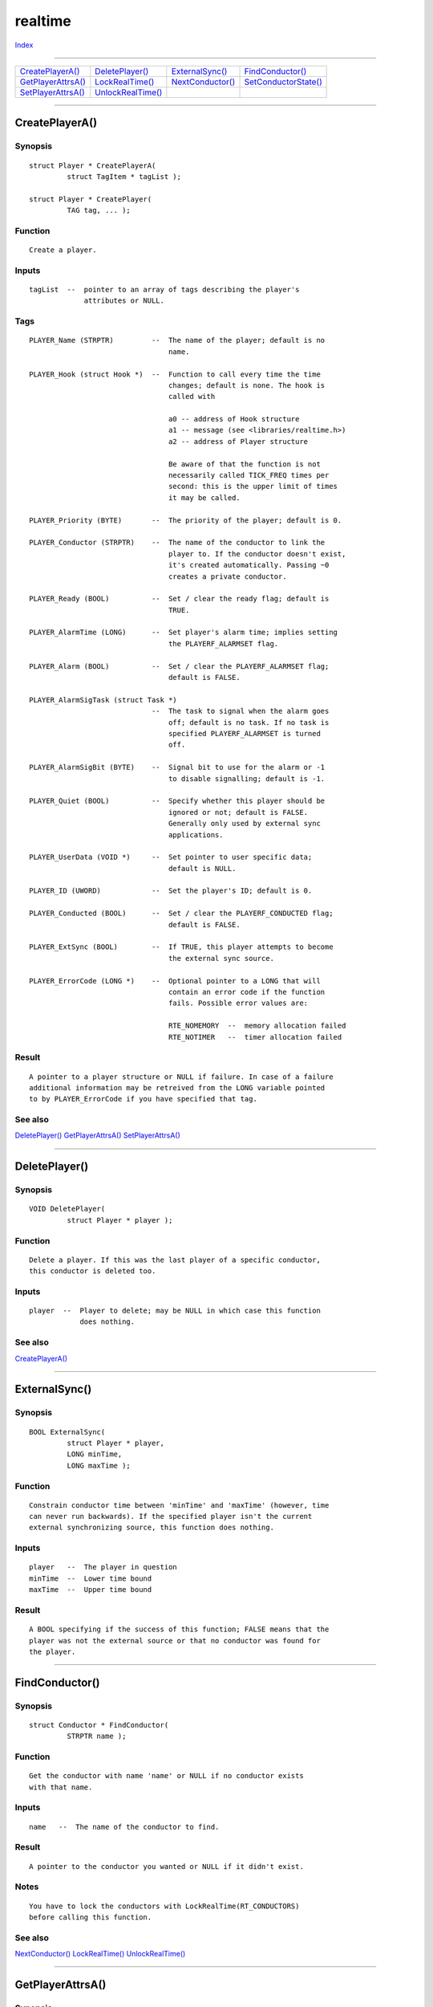 ========
realtime
========

.. This document is automatically generated. Don't edit it!

`Index <index>`_

----------

======================================= ======================================= ======================================= ======================================= 
`CreatePlayerA()`_                      `DeletePlayer()`_                       `ExternalSync()`_                       `FindConductor()`_                      
`GetPlayerAttrsA()`_                    `LockRealTime()`_                       `NextConductor()`_                      `SetConductorState()`_                  
`SetPlayerAttrsA()`_                    `UnlockRealTime()`_                     
======================================= ======================================= ======================================= ======================================= 

-----------

CreatePlayerA()
===============

Synopsis
~~~~~~~~
::

 struct Player * CreatePlayerA(
          struct TagItem * tagList );
 
 struct Player * CreatePlayer(
          TAG tag, ... );

Function
~~~~~~~~
::


 Create a player.


Inputs
~~~~~~
::


 tagList  --  pointer to an array of tags describing the player's
              attributes or NULL.


Tags
~~~~
::


 PLAYER_Name (STRPTR)         --  The name of the player; default is no
                                  name.

 PLAYER_Hook (struct Hook *)  --  Function to call every time the time
                                  changes; default is none. The hook is
                                  called with

                                  a0 -- address of Hook structure
                                  a1 -- message (see <libraries/realtime.h>)
                                  a2 -- address of Player structure

                                  Be aware of that the function is not
                                  necessarily called TICK_FREQ times per
                                  second: this is the upper limit of times
                                  it may be called.

 PLAYER_Priority (BYTE)       --  The priority of the player; default is 0.

 PLAYER_Conductor (STRPTR)    --  The name of the conductor to link the
                                  player to. If the conductor doesn't exist,
                                  it's created automatically. Passing ~0
                                  creates a private conductor.

 PLAYER_Ready (BOOL)          --  Set / clear the ready flag; default is
                                  TRUE.

 PLAYER_AlarmTime (LONG)      --  Set player's alarm time; implies setting
                                  the PLAYERF_ALARMSET flag.

 PLAYER_Alarm (BOOL)          --  Set / clear the PLAYERF_ALARMSET flag;
                                  default is FALSE.

 PLAYER_AlarmSigTask (struct Task *)
                              --  The task to signal when the alarm goes
                                  off; default is no task. If no task is
                                  specified PLAYERF_ALARMSET is turned
                                  off.

 PLAYER_AlarmSigBit (BYTE)    --  Signal bit to use for the alarm or -1
                                  to disable signalling; default is -1.

 PLAYER_Quiet (BOOL)          --  Specify whether this player should be
                                  ignored or not; default is FALSE.
                                  Generally only used by external sync
                                  applications.
                                  
 PLAYER_UserData (VOID *)     --  Set pointer to user specific data;
                                  default is NULL.

 PLAYER_ID (UWORD)            --  Set the player's ID; default is 0.

 PLAYER_Conducted (BOOL)      --  Set / clear the PLAYERF_CONDUCTED flag;
                                  default is FALSE.

 PLAYER_ExtSync (BOOL)        --  If TRUE, this player attempts to become
                                  the external sync source.

 PLAYER_ErrorCode (LONG *)    --  Optional pointer to a LONG that will
                                  contain an error code if the function
                                  fails. Possible error values are:

                                  RTE_NOMEMORY  --  memory allocation failed
                                  RTE_NOTIMER   --  timer allocation failed


Result
~~~~~~
::


 A pointer to a player structure or NULL if failure. In case of a failure
 additional information may be retreived from the LONG variable pointed
 to by PLAYER_ErrorCode if you have specified that tag.



See also
~~~~~~~~

`DeletePlayer()`_ `GetPlayerAttrsA()`_ `SetPlayerAttrsA()`_ 

----------

DeletePlayer()
==============

Synopsis
~~~~~~~~
::

 VOID DeletePlayer(
          struct Player * player );

Function
~~~~~~~~
::


 Delete a player. If this was the last player of a specific conductor,
 this conductor is deleted too.


Inputs
~~~~~~
::


 player  --  Player to delete; may be NULL in which case this function
             does nothing.



See also
~~~~~~~~

`CreatePlayerA()`_ 

----------

ExternalSync()
==============

Synopsis
~~~~~~~~
::

 BOOL ExternalSync(
          struct Player * player,
          LONG minTime,
          LONG maxTime );

Function
~~~~~~~~
::


 Constrain conductor time between 'minTime' and 'maxTime' (however, time
 can never run backwards). If the specified player isn't the current
 external synchronizing source, this function does nothing.


Inputs
~~~~~~
::


 player   --  The player in question
 minTime  --  Lower time bound
 maxTime  --  Upper time bound


Result
~~~~~~
::


 A BOOL specifying if the success of this function; FALSE means that the
 player was not the external source or that no conductor was found for
 the player.



----------

FindConductor()
===============

Synopsis
~~~~~~~~
::

 struct Conductor * FindConductor(
          STRPTR name );

Function
~~~~~~~~
::


 Get the conductor with name 'name' or NULL if no conductor exists
 with that name.


Inputs
~~~~~~
::


 name   --  The name of the conductor to find.


Result
~~~~~~
::


 A pointer to the conductor you wanted or NULL if it didn't exist.


Notes
~~~~~
::


 You have to lock the conductors with LockRealTime(RT_CONDUCTORS)
 before calling this function.



See also
~~~~~~~~

`NextConductor()`_ `LockRealTime()`_ `UnlockRealTime()`_ 

----------

GetPlayerAttrsA()
=================

Synopsis
~~~~~~~~
::

 BOOL GetPlayerAttrsA(
          struct Player  * player,
          struct TagItem * tagList );
 
 BOOL GetPlayerAttrs(
          struct Player  * player,
          TAG tag, ... );

Function
~~~~~~~~
::


 Query the attributes of a player. For each tagitem ti_Tag specifies the
 attribute and ti_Data a pointer to the IPTR variable in which you want
 the value to be stored.


Inputs
~~~~~~
::


 player   --  The player the attributes of which to set; may be NULL,
              in which case the result is 0.
 tagList  --  Pointer to an array of tags describing the player's
              attributes or NULL.


Tags
~~~~
::


 See CreatePlayerA().


Result
~~~~~~
::


 The number of items successfully filled in.



See also
~~~~~~~~

`CreatePlayerA()`_ `SetPlayerAttrsA()`_ 

----------

LockRealTime()
==============

Synopsis
~~~~~~~~
::

 APTR LockRealTime(
          ULONG lockType );

Function
~~~~~~~~
::


 Lock a RealTime.library internal semaphore.


Inputs
~~~~~~
::


 lockType  --  The type of lock to aquire, see <libraries/realtime.h> for
               further information.


Result
~~~~~~
::


 A handle to pass to UnlockRealTime() to unlock the semaphore. If 'lockType'
 is invalid, NULL is returned.



See also
~~~~~~~~

`UnlockRealTime()`_ 

----------

NextConductor()
===============

Synopsis
~~~~~~~~
::

 struct Conductor * NextConductor(
          struct Conductor * previousConductor );

Function
~~~~~~~~
::


 Return the next conductor on the conductor list. If 'previousConductor'
 is NULL, return the first conductor in the list; if not, return the
 conductor following 'previousConductor'. If 'previousConductor' is the
 last conductor, this function returns NULL.


Inputs
~~~~~~
::


 previousConductor  --  The previous conductor or NULL to get the first
                        conductor.


Result
~~~~~~
::


 A pointer to the next conductor or NULL if there are no more conductors.


Notes
~~~~~
::


 You have to lock the conductors with LockRealTime(RT_CONDUCTORS)
 before calling this function.



See also
~~~~~~~~

`FindConductor()`_ `LockRealTime()`_ `UnlockRealTime()`_ 

----------

SetConductorState()
===================

Synopsis
~~~~~~~~
::

 LONG SetConductorState(
          struct Player * player,
          ULONG state,
          LONG time );

Function
~~~~~~~~
::


 Changes the state of the conductor connected to a specified player.
 The possible states are
 
 CONDSTATE_STOPPED
 CONDSTATE_PAUSED
 CONDSTATE_LOCATE
 CONDSTATE_RUNNING

 other possible "states" are

 CONDSTATE_METRIC   --  Ask the highest priority conducted node to do a
                        CONDSTATE_LOCATE
 CONDSTATE_SHUTTLE  --  Inform the players that the clock value is
                        changing without the clock running



Inputs
~~~~~~
::


 player   --  The player in question
 state    --  The new state of the conductor
 time     --  Start time offset in realtime.library units


Result
~~~~~~
::


 0 if OK, otherwise an error code. For now, these are RTE_PLAYING and
 RTE_NOCONDUCTOR.


Notes
~~~~~
::


 Going from CONDSTATE_PAUSED to CONDSTATE_RUNNING does not reset the
 cdt_ClockTime of the conductor.



----------

SetPlayerAttrsA()
=================

Synopsis
~~~~~~~~
::

 BOOL SetPlayerAttrsA(
          struct Player  * player,
          struct TagItem * tagList );
 
 BOOL SetPlayerAttrs(
          struct Player  * player,
          TAG tag, ... );

Function
~~~~~~~~
::


 Sets the attributes of a player. An attribute not specified in the array
 of tags is unchanged after this procedure.


Inputs
~~~~~~
::


 player   --  The player the attributes of which to set.
 tagList  --  Pointer to an array of tags describing the player's
              attributes or NULL.


Tags
~~~~
::


 The same tags as for CreatePlayerA().


Result
~~~~~~
::


 Success/failure indicator. If failure, then, in case the PLAYER_ErrorCode
 is provided, more information can be obtained via that pointer.



See also
~~~~~~~~

`DeletePlayer()`_ `GetPlayerAttrsA()`_ 

----------

UnlockRealTime()
================

Synopsis
~~~~~~~~
::

 VOID UnlockRealTime(
          APTR lockHandle );

Function
~~~~~~~~
::


 Unlock a RealTime.library internal semaphore.


Inputs
~~~~~~
::


 lockHandle  --  Handle returned by LockRealTime(); may be NULL.



See also
~~~~~~~~

`LockRealTime()`_ 


